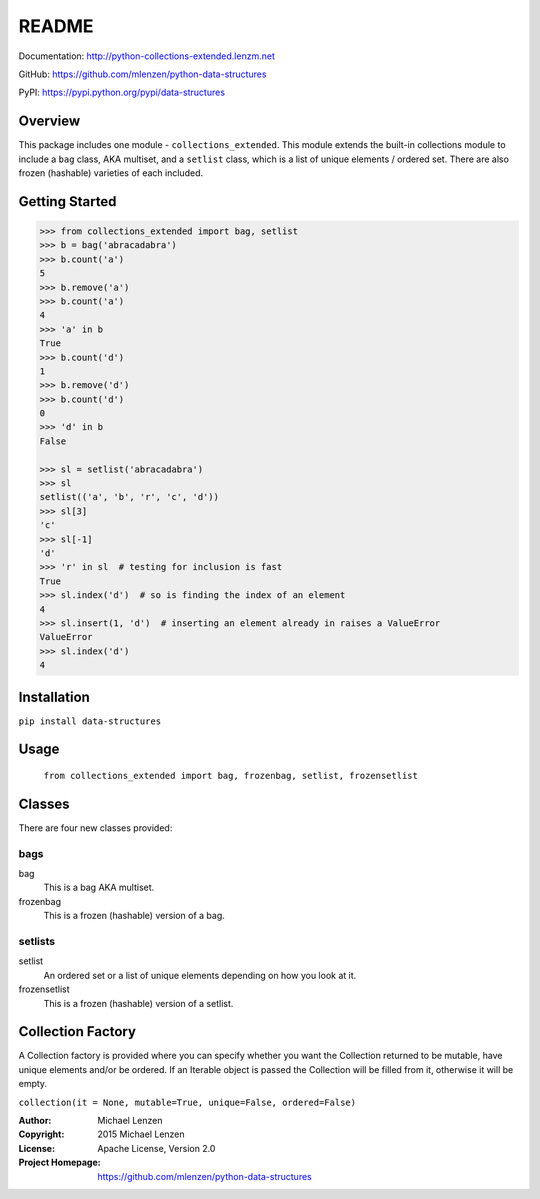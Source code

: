 README
######

.. image:: https://travis-ci.org/mlenzen/python-data-structures.svg?branch=master
  :target: https://travis-ci.org/mlenzen/python-data-structures
  :alt: Build Status


.. image:: https://coveralls.io/repos/mlenzen/python-data-structures/badge.svg
  :target: https://coveralls.io/r/mlenzen/python-data-structures
  :alt: Coverage

Documentation: http://python-collections-extended.lenzm.net

GitHub: https://github.com/mlenzen/python-data-structures

PyPI: https://pypi.python.org/pypi/data-structures

Overview
========

This package includes one module - ``collections_extended``.  This
module extends the built-in collections module to include a ``bag`` class,
AKA multiset, and a ``setlist`` class, which is a list of unique elements /
ordered set.  There are also frozen (hashable) varieties of each included.


Getting Started
===============

.. code:: python

   >>> from collections_extended import bag, setlist
   >>> b = bag('abracadabra')
   >>> b.count('a')
   5
   >>> b.remove('a')
   >>> b.count('a')
   4
   >>> 'a' in b
   True
   >>> b.count('d')
   1
   >>> b.remove('d')
   >>> b.count('d')
   0
   >>> 'd' in b
   False

   >>> sl = setlist('abracadabra')
   >>> sl
   setlist(('a', 'b', 'r', 'c', 'd'))
   >>> sl[3]
   'c'
   >>> sl[-1]
   'd'
   >>> 'r' in sl  # testing for inclusion is fast
   True
   >>> sl.index('d')  # so is finding the index of an element
   4
   >>> sl.insert(1, 'd')  # inserting an element already in raises a ValueError
   ValueError
   >>> sl.index('d')
   4

Installation
============

``pip install data-structures``

Usage
=====
  ``from collections_extended import bag, frozenbag, setlist, frozensetlist``

Classes
=======
There are four new classes provided:

bags
----
bag
  This is a bag AKA multiset.
frozenbag
  This is a frozen (hashable) version of a bag.

setlists
--------
setlist
  An ordered set or a list of unique elements depending on how you look at it.
frozensetlist
  This is a frozen (hashable) version of a setlist.

Collection Factory
==================
A Collection factory is provided where you can specify whether you want the
Collection returned to be mutable, have unique elements and/or be ordered.  If
an Iterable object is passed the Collection will be filled from it, otherwise
it will be empty.

``collection(it = None, mutable=True, unique=False, ordered=False)``

:Author: Michael Lenzen
:Copyright: 2015 Michael Lenzen
:License: Apache License, Version 2.0
:Project Homepage: https://github.com/mlenzen/python-data-structures
